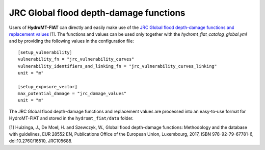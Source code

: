 .. _jrc:

===============================================
JRC Global flood depth-damage functions
===============================================

Users of **HydroMT-FIAT** can directly and easily make use of the `JRC Global flood depth-damage functions and 
replacement values <https://publications.jrc.ec.europa.eu/repository/handle/JRC105688>`_ [1]. The functions and 
values can be used only together with the `hydromt_fiat_catalog_global.yml` and 
by providing the following values in the configuration file::

    [setup_vulnerability]
    vulnerability_fn = "jrc_vulnerability_curves"
    vulnerability_identifiers_and_linking_fn = "jrc_vulnerability_curves_linking"
    unit = "m"

    [setup_exposure_vector]
    max_potential_damage = "jrc_damage_values"
    unit = "m"


The JRC Global flood depth-damage functions and replacement values are processed into an easy-to-use format 
for HydroMT-FIAT and stored in the ``hydromt_fiat/data`` folder.


[1] Huizinga, J., De Moel, H. and Szewczyk, W., Global flood depth-damage functions: Methodology 
and the database with guidelines, EUR 28552 EN, Publications Office of the European Union, Luxembourg, 
2017, ISBN 978-92-79-67781-6, doi:10.2760/16510, JRC105688.